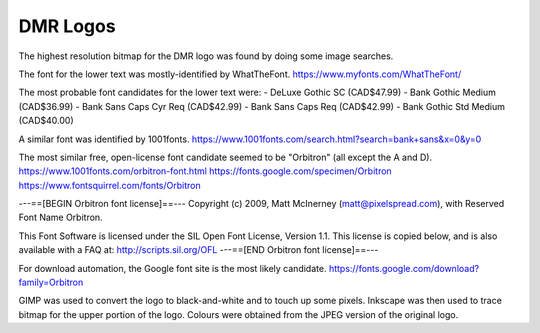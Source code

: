 DMR Logos
=========

The highest resolution bitmap for the DMR logo was found by doing some image
searches.

The font for the lower text was mostly-identified by WhatTheFont.
https://www.myfonts.com/WhatTheFont/

The most probable font candidates for the lower text were:
- DeLuxe Gothic SC (CAD$47.99)
- Bank Gothic Medium (CAD$36.99)
- Bank Sans Caps Cyr Req (CAD$42.99)
- Bank Sans Caps Req (CAD$42.99)
- Bank Gothic Std Medium (CAD$40.00)

A similar font was identified by 1001fonts.
https://www.1001fonts.com/search.html?search=bank+sans&x=0&y=0

The most similar free, open-license font candidate seemed to be "Orbitron" (all
except the A and D).
https://www.1001fonts.com/orbitron-font.html
https://fonts.google.com/specimen/Orbitron
https://www.fontsquirrel.com/fonts/Orbitron

---==[BEGIN Orbitron font license]==---
Copyright (c) 2009, Matt McInerney (matt@pixelspread.com),
with Reserved Font Name Orbitron.

This Font Software is licensed under the SIL Open Font License, Version 1.1.
This license is copied below, and is also available with a FAQ at:
http://scripts.sil.org/OFL
---==[END Orbitron font license]==---

For download automation, the Google font site is the most likely candidate.
https://fonts.google.com/download?family=Orbitron

GIMP was used to convert the logo to black-and-white and to touch up some pixels.
Inkscape was then used to trace bitmap for the upper portion of the logo.
Colours were obtained from the JPEG version of the original logo.
